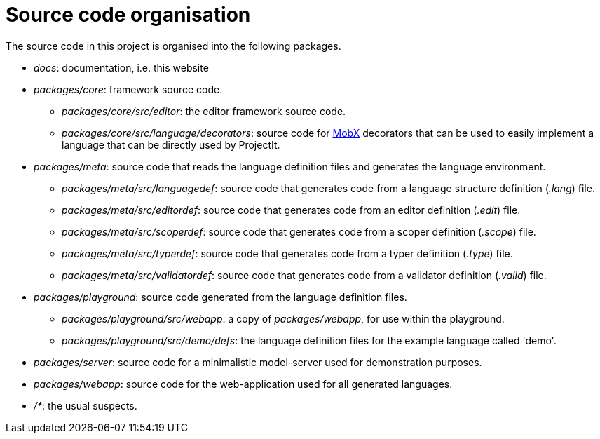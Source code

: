 :imagesdir: ../images/
:page-nav_order: 40
:page-title: Source Code Organisation
:page-parent: Installing and Using ProjectIt
:src-dir: ../../../core/src
:projectitdir: ../../../core
:source-language: javascript
:listing-caption: Code Sample
= Source code organisation

The source code in this project is organised into the following packages.

* _docs_: documentation, i.e. this website
* _packages/core_: framework source code.
** _packages/core/src/editor_: the editor framework source code.
** _packages/core/src/language/decorators_: source code for link:https://mobx.js.org/[MobX, window=_blank] decorators that can be used to easily implement a language that can be
directly used by ProjectIt.
* _packages/meta_: source code that reads the language definition files and generates the language environment.
** _packages/meta/src/languagedef_: source code that generates code from a language structure definition (_.lang_) file.
** _packages/meta/src/editordef_: source code that generates code from an editor definition (_.edit_) file.
** _packages/meta/src/scoperdef_: source code that generates code from a scoper definition (_.scope_) file.
** _packages/meta/src/typerdef_: source code that generates code from a typer definition (_.type_) file.
** _packages/meta/src/validatordef_: source code that generates code from a validator definition (_.valid_) file.
* _packages/playground_: source code generated from the language definition files.
** _packages/playground/src/webapp_: a copy of _packages/webapp_, for use within the playground.
** _packages/playground/src/demo/defs_: the language definition files for the example language called 'demo'.
* _packages/server_: source code for a minimalistic model-server used for demonstration purposes.
* _packages/webapp_: source code for the web-application used for all generated languages.
* _/*_: the usual suspects.

